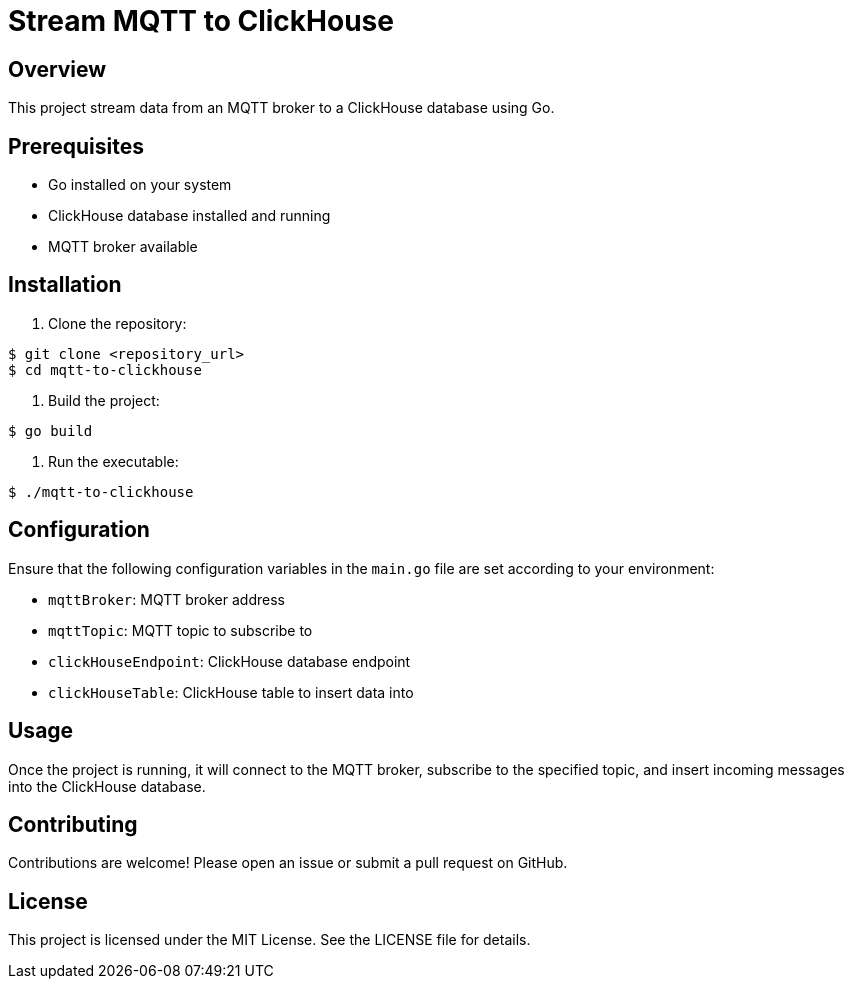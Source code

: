 = Stream MQTT to ClickHouse

== Overview

This project stream data from an MQTT broker to a ClickHouse database using Go.

== Prerequisites

* Go installed on your system
* ClickHouse database installed and running
* MQTT broker available

== Installation

1. Clone the repository:

[source,sh]
----
$ git clone <repository_url>
$ cd mqtt-to-clickhouse
----

2. Build the project:

[source,sh]
----
$ go build
----

3. Run the executable:

[source,sh]
----
$ ./mqtt-to-clickhouse
----

== Configuration

Ensure that the following configuration variables in the `main.go` file are set according to your environment:

* `mqttBroker`: MQTT broker address
* `mqttTopic`: MQTT topic to subscribe to
* `clickHouseEndpoint`: ClickHouse database endpoint
* `clickHouseTable`: ClickHouse table to insert data into

== Usage

Once the project is running, it will connect to the MQTT broker, subscribe to the specified topic, and insert incoming messages into the ClickHouse database.

== Contributing

Contributions are welcome! Please open an issue or submit a pull request on GitHub.

== License

This project is licensed under the MIT License. See the LICENSE file for details.
